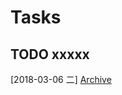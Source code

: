 * Tasks
** TODO xxxxx
   [2018-03-06 二]
   [[file:~/test/org/todo_state_switch.org::*Archive][Archive]]
